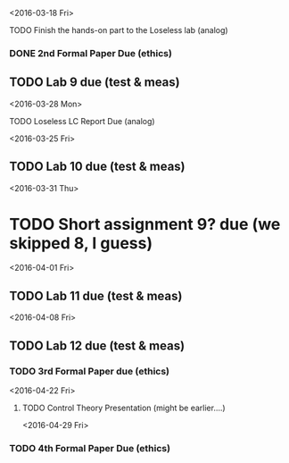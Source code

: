# Schedule 

<2016-03-18 Fri>
**** TODO Finish the hands-on part to the Loseless lab (analog)
*** DONE 2nd Formal Paper Due (ethics)
** TODO Lab 9 due (test & meas)

<2016-03-28 Mon>
**** TODO Loseless LC Report Due (analog)

<2016-03-25 Fri>
** TODO Lab 10 due (test & meas)

<2016-03-31 Thu>
* TODO Short assignment 9? due (we skipped 8, I guess)

<2016-04-01 Fri>
** TODO Lab 11 due (test & meas)

<2016-04-08 Fri>
** TODO Lab 12 due (test & meas)
*** TODO 3rd Formal Paper due (ethics)

<2016-04-22 Fri>
**** TODO Control Theory Presentation (might be earlier....)

<2016-04-29 Fri>
*** TODO 4th Formal Paper Due (ethics)
